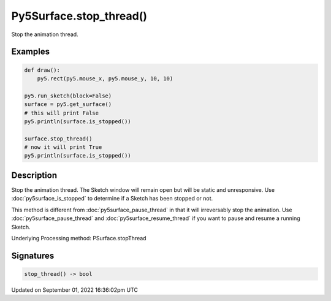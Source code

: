 Py5Surface.stop_thread()
========================

Stop the animation thread.

Examples
--------

.. raw:: html

    <div class="example-table">

.. raw:: html

    <div class="example-row"><div class="example-cell-image">

.. raw:: html

    </div><div class="example-cell-code">

.. code:: python

    def draw():
        py5.rect(py5.mouse_x, py5.mouse_y, 10, 10)

    py5.run_sketch(block=False)
    surface = py5.get_surface()
    # this will print False
    py5.println(surface.is_stopped())

    surface.stop_thread()
    # now it will print True
    py5.println(surface.is_stopped())

.. raw:: html

    </div></div>

.. raw:: html

    </div>

Description
-----------

Stop the animation thread. The Sketch window will remain open but will be static and unresponsive. Use :doc:`py5surface_is_stopped` to determine if a Sketch has been stopped or not.

This method is different from :doc:`py5surface_pause_thread` in that it will irreversably stop the animation. Use :doc:`py5surface_pause_thread` and :doc:`py5surface_resume_thread` if you want to pause and resume a running Sketch.

Underlying Processing method: PSurface.stopThread

Signatures
----------

.. code:: python

    stop_thread() -> bool

Updated on September 01, 2022 16:36:02pm UTC

